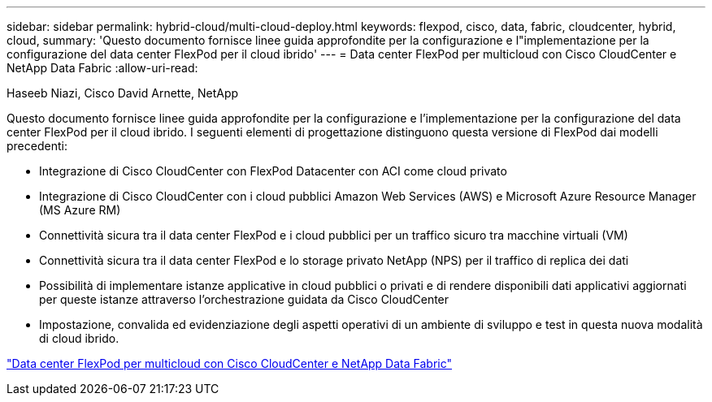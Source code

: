 ---
sidebar: sidebar 
permalink: hybrid-cloud/multi-cloud-deploy.html 
keywords: flexpod, cisco, data, fabric, cloudcenter, hybrid, cloud, 
summary: 'Questo documento fornisce linee guida approfondite per la configurazione e l"implementazione per la configurazione del data center FlexPod per il cloud ibrido' 
---
= Data center FlexPod per multicloud con Cisco CloudCenter e NetApp Data Fabric
:allow-uri-read: 


Haseeb Niazi, Cisco David Arnette, NetApp

[role="lead"]
Questo documento fornisce linee guida approfondite per la configurazione e l'implementazione per la configurazione del data center FlexPod per il cloud ibrido. I seguenti elementi di progettazione distinguono questa versione di FlexPod dai modelli precedenti:

* Integrazione di Cisco CloudCenter con FlexPod Datacenter con ACI come cloud privato
* Integrazione di Cisco CloudCenter con i cloud pubblici Amazon Web Services (AWS) e Microsoft Azure Resource Manager (MS Azure RM)
* Connettività sicura tra il data center FlexPod e i cloud pubblici per un traffico sicuro tra macchine virtuali (VM)
* Connettività sicura tra il data center FlexPod e lo storage privato NetApp (NPS) per il traffico di replica dei dati
* Possibilità di implementare istanze applicative in cloud pubblici o privati e di rendere disponibili dati applicativi aggiornati per queste istanze attraverso l'orchestrazione guidata da Cisco CloudCenter
* Impostazione, convalida ed evidenziazione degli aspetti operativi di un ambiente di sviluppo e test in questa nuova modalità di cloud ibrido.


link:https://www.cisco.com/c/en/us/td/docs/unified_computing/ucs/UCS_CVDs/flexpod_hybridcloud.html["Data center FlexPod per multicloud con Cisco CloudCenter e NetApp Data Fabric"^]
